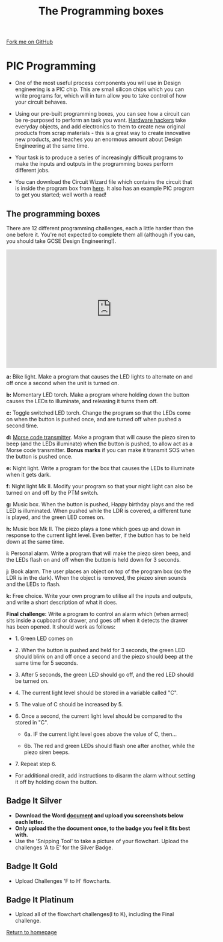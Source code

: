#+STARTUP:indent
#+HTML_HEAD: <link rel="stylesheet" type="text/css" href="css/styles.css"/>
#+HTML_HEAD_EXTRA: <link href='http://fonts.googleapis.com/css?family=Ubuntu+Mono|Ubuntu' rel='stylesheet' type='text/css'>
#+BEGIN_COMMENT
#+STYLE: <link rel="stylesheet" type="text/css" href="css/styles.css"/>
#+STYLE: <link href='http://fonts.googleapis.com/css?family=Ubuntu+Mono|Ubuntu' rel='stylesheet' type='text/css'>
#+END_COMMENT
#+OPTIONS: f:nil author:nil num:1 creator:nil timestamp:nil 
#+TITLE: The Programming boxes
#+AUTHOR: Stephen Brown and C. Delport

#+BEGIN_HTML
<div class=ribbon>
<a href="https://github.com/stcd11/challenges">Fork me on GitHub</a>
</div>
<center>
<img src='img/program.jpg' width=33%>
</center>
#+END_HTML

* COMMENT Use as a template
:PROPERTIES:
:HTML_CONTAINER_CLASS: activity
:END:
** Learn It
:PROPERTIES:
:HTML_CONTAINER_CLASS: learn
:END:

** Research It
:PROPERTIES:
:HTML_CONTAINER_CLASS: research
:END:

** Design It
:PROPERTIES:
:HTML_CONTAINER_CLASS: design
:END:

** Build It
:PROPERTIES:
:HTML_CONTAINER_CLASS: build
:END:

** Test It
:PROPERTIES:
:HTML_CONTAINER_CLASS: test
:END:

** Run It
:PROPERTIES:
:HTML_CONTAINER_CLASS: run
:END:

** Document It
:PROPERTIES:
:HTML_CONTAINER_CLASS: document
:END:

** Code It
:PROPERTIES:
:HTML_CONTAINER_CLASS: code
:END:

** Program It
:PROPERTIES:
:HTML_CONTAINER_CLASS: program
:END:

** Try It
:PROPERTIES:
:HTML_CONTAINER_CLASS: try
:END:

** Badge It
:PROPERTIES:
:HTML_CONTAINER_CLASS: badge
:END:

** Save It
:PROPERTIES:
:HTML_CONTAINER_CLASS: save
:END:

e* Introduction
[[file:img/pic.jpg]]
:PROPERTIES:
:HTML_CONTAINER_CLASS: intro
:END:
** What are PIC chips?
:PROPERTIES:
:HTML_CONTAINER_CLASS: research
:END:
Peripheral Interface Controllers are small silicon chips which can be programmed to perform useful tasks.
In school, we tend to use Genie branded chips, like the C08 model you will use in this project. Others (e.g. PICAXE) are available.
PIC chips allow you connect different inputs (e.g. switches) and outputs (e.g. LEDs, motors and speakers), and to control them using flowcharts.
Chips such as these can be found everywhere in consumer electronic products, from toasters to cars. 

While they might not look like much, there is more computational power in a single PIC chip used in school than there was in the space shuttle that went to the moon in the 60's!
** When would I use a PIC chip?
Imagine you wanted to make a flashing bike light; using an LED and a switch alone, you'd need to manually push and release the button to get the flashing effect. A PIC chip could be programmed to turn the LED off and on once a second.
In a board game, you might want to have an electronic dice to roll numbers from 1 to 6 for you. 
In a car, a circuit is needed to ensure that the airbags only deploy when there is a sudden change in speed, AND the passenger is wearing their seatbelt, AND the front or rear bumper has been struck. PIC chips can carry out their instructions very quickly, performing around 1000 instructions per second - as such, they can react far more quickly than a person can. 
* PIC Programming
:PROPERTIES:
:HTML_CONTAINER_CLASS: activity
:END:
- One of the most useful process components you will use in Design engineering is a PIC chip. This are small silicon chips which you can write programs for, which will in turn allow you to take control of how your circuit behaves.

- Using our pre-built programming boxes, you can see how a circuit can be re-purposed to perform an task you want. [[http://hackaday.com/][Hardware hackers]] take everyday objects, and add electronics to them to create new original products from scrap materials - this is a great way to create innovative new products, and teaches you an enormous amount about Design Engineering at the same time. 

- Your task is to produce a series of increasingly difficult programs to make the inputs and outputs in the programming boxes perform different jobs. 

- You can download the Circuit Wizard file which contains the circuit that is inside the program box from [[./resources/program_box_new.cwz][here]]. It also has an example PIC program to get you started; well worth a read!

** The programming boxes
:PROPERTIES:
:HTML_CONTAINER_CLASS: try
:END:
There are 12 different programming challenges, each a little harder than the one before it. You're not expected to complete them all (although if you can, you should take GCSE Design Engineering!).
#+BEGIN_HTML
<iframe width="560" height="315" src="https://www.youtube.com/embed/ZxuAZZn1_kE" frameborder="0" allowfullscreen></iframe>
#+END_HTML
**a:** Bike light. Make a program that causes the LED lights to alternate on and off once a second when the unit is turned on. 

**b:** Momentary LED torch. Make a program where holding down the button causes the LEDs to illuminate, and releasing it turns them off. 

**c:** Toggle switched LED torch. Change the program so that the LEDs come on when the button is pushed once, and are turned off when pushed a second time.

**d:** [[http://en.wikipedia.org/wiki/Morse_code][Morse code transmitter]]. Make a program that will cause the piezo siren to beep (and the LEDs illuminate) when the button is pushed, to allow act as a Morse code transmitter. **Bonus marks** if you can make it transmit SOS when the button is pushed once.

**e:** Night light. Write a program for the box that causes the LEDs to illuminate when it gets dark. 

**f:** Night light Mk II. Modify your program so that your night light can also be turned on and off by the PTM switch.

**g:** Music box. When the button is pushed, Happy birthday plays and the red LED is illuminated. When pushed while the LDR is covered, a different tune is played, and the green LED comes on. 

**h:** Music box Mk II. The piezo plays a tone which goes up and down in response to the current light level. Even better, if the button has to be held down at the same time. 

**i:** Personal alarm. Write a program that will make the piezo siren beep, and the LEDs flash on and off when the button is held down for 3 seconds. 

**j:** Book alarm. The user places an object on top of the program box (so the LDR is in the dark). When the object is removed, the piezeo siren sounds and the LEDs to flash. 

**k:** Free choice. Write your own program to utilise all the inputs and outputs, and write a short description of what it does.

**Final challenge:** Write a program to control an alarm which (when armed) sits inside a cupboard or drawer, and goes off when it detects the drawer has been opened. It should work as follows:

	- 1. Green LED comes on

	- 2. When the button is pushed and held for 3 seconds, the green LED should blink on and off once a second and the piezo should beep at the same time for 5 seconds.

	- 3. After 5 seconds, the green LED should go off, and the red LED should be turned on. 

	- 4. The current light level should be stored in a variable called "C".

	- 5. The value of C should be increased by 5. 

	- 6. Once a second, the current light level should be compared to the stored in "C". 

		- 6a. IF the current light level goes above the value of C, then...

		- 6b. The red and green LEDs should flash one after another, while the piezo siren beeps.

	- 7. Repeat step 6.

- For additional credit, add instructions to disarm the alarm without setting it off by holding down the button. 
** Badge It Silver
:PROPERTIES:
:HTML_CONTAINER_CLASS: badge
:END:
- *Download the Word [[\\brgradellnas\open$\Systems%20and%20Control\Year%208\The%20Challenges\Programming%challenges%template\][document]] and upload you screenshots below each letter.*
- *Only upload the the document once, to the badge you feel it fits best with.*
- Use the 'Snipping Tool' to take a picture of your flowchart. Upload the challenges 'A to E' for the Silver Badge.
** Badge It Gold
:PROPERTIES:
:HTML_CONTAINER_CLASS: badge
:END:
- Upload Challenges 'F to H' flowcharts.      
** Badge It Platinum
:PROPERTIES:
:HTML_CONTAINER_CLASS: badge
:END:
- Upload all of the flowchart challenges(I to K), including the Final challenge.

[[./index.html][Return to homepage]]

